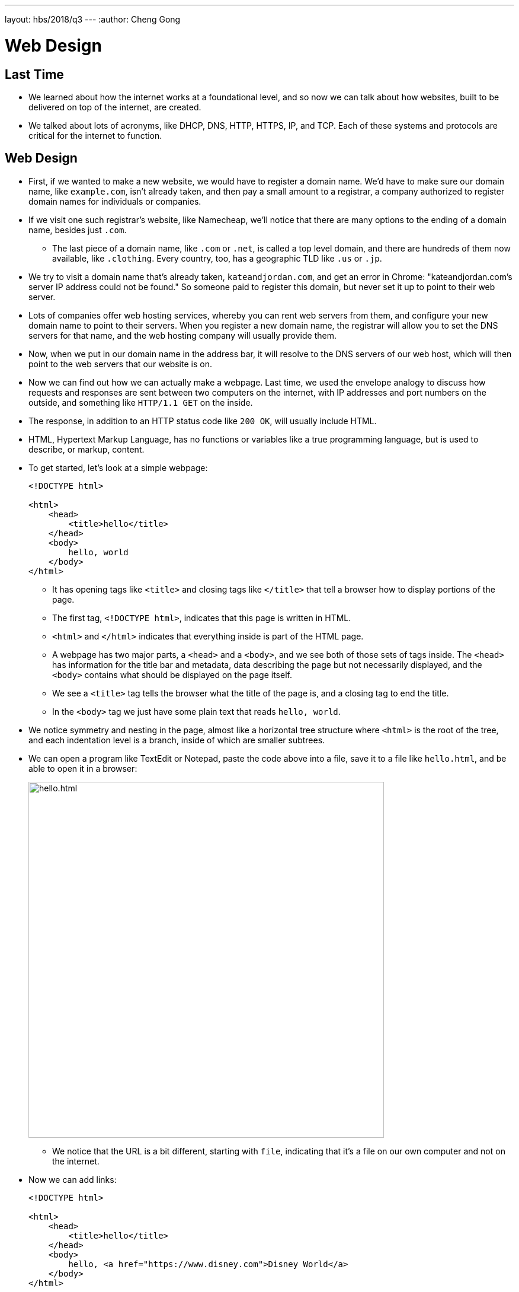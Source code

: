 ---
layout: hbs/2018/q3
---
:author: Cheng Gong

= Web Design

== Last Time

* We learned about how the internet works at a foundational level, and so now we can talk about how websites, built to be delivered on top of the internet, are created.
* We talked about lots of acronyms, like DHCP, DNS, HTTP, HTTPS, IP, and TCP. Each of these systems and protocols are critical for the internet to function.

== Web Design

* First, if we wanted to make a new website, we would have to register a domain name. We'd have to make sure our domain name, like `example.com`, isn't already taken, and then pay a small amount to a registrar, a company authorized to register domain names for individuals or companies.
* If we visit one such registrar's website, like Namecheap, we'll notice that there are many options to the ending of a domain name, besides just `.com`.
** The last piece of a domain name, like `.com` or `.net`, is called a top level domain, and there are hundreds of them now available, like `.clothing`. Every country, too, has a geographic TLD like `.us` or `.jp`.
* We try to visit a domain name that's already taken, `kateandjordan.com`, and get an error in Chrome: "kateandjordan.com's server IP address could not be found." So someone paid to register this domain, but never set it up to point to their web server.
* Lots of companies offer web hosting services, whereby you can rent web servers from them, and configure your new domain name to point to their servers. When you register a new domain name, the registrar will allow you to set the DNS servers for that name, and the web hosting company will usually provide them.
* Now, when we put in our domain name in the address bar, it will resolve to the DNS servers of our web host, which will then point to the web servers that our website is on.
* Now we can find out how we can actually make a webpage. Last time, we used the envelope analogy to discuss how requests and responses are sent between two computers on the internet, with IP addresses and port numbers on the outside, and something like `HTTP/1.1 GET` on the inside.
* The response, in addition to an HTTP status code like `200 OK`, will usually include HTML.
* HTML, Hypertext Markup Language, has no functions or variables like a true programming language, but is used to describe, or markup, content.
* To get started, let's look at a simple webpage:
+
[source, html]
----
<!DOCTYPE html>

<html>
    <head>
        <title>hello</title>
    </head>
    <body>
        hello, world
    </body>
</html>
----
** It has opening tags like `<title>` and closing tags like `</title>` that tell a browser how to display portions of the page.
** The first tag, `<!DOCTYPE html>`, indicates that this page is written in HTML.
** `<html>` and `</html>` indicates that everything inside is part of the HTML page.
** A webpage has two major parts, a `<head>` and a `<body>`, and we see both of those sets of tags inside. The `<head>` has information for the title bar and metadata, data describing the page but not necessarily displayed, and the `<body>` contains what should be displayed on the page itself.
** We see a `<title>` tag tells the browser what the title of the page is, and a closing tag to end the title.
** In the `<body>` tag we just have some plain text that reads `hello, world`.
* We notice symmetry and nesting in the page, almost like a horizontal tree structure where `<html>` is the root of the tree, and each indentation level is a branch, inside of which are smaller subtrees.
* We can open a program like TextEdit or Notepad, paste the code above into a file, save it to a file like `hello.html`, and be able to open it in a browser:
+
image::hello.png[alt="hello.html", width=600]
** We notice that the URL is a bit different, starting with `file`, indicating that it's a file on our own computer and not on the internet.
* Now we can add links:
+
[source, html]
----
<!DOCTYPE html>

<html>
    <head>
        <title>hello</title>
    </head>
    <body>
        hello, <a href="https://www.disney.com">Disney World</a>
    </body>
</html>
----
** `<a>` is an anchor tag, a building block that we can use to create a link. The `href` is an attribute that we can configure. In this case, we put the URL of where we want our link to go.
** And `<a>` by itself is a tag, but `<a href="https://www.disney.com">Disney World</a>` is an element.
* We can also save an image to our computer, perhaps `cat.jpeg`, and include it on our page:
+
[source, html]
----
<!DOCTYPE html>

<html>
    <head>
        <title>hello</title>
    </head>
    <body>
        hello, <img src="cat.jpg">
    </body>
</html>
----
** We only needed `cat.jpg` since we saved it to the same folder on our computer as `hello.html`, but we might need a longer URL if it were somewhere else.
** And it's not a good practice to include images from other websites, since they might remove it or replace it anytime. But CDNs, Content Delivery Networks, are companies that we can store images and other files with, and they will allow you to include them on your page, sending them to your users quickly.
* We can even have the image of the cat link to a page, by nesting it inside an `<a>` tag:
+
[source, html]
----
<!DOCTYPE html>

<html>
    <head>
        <title>hello</title>
    </head>
    <body>
        hello, <a href="https://www.google.com/search?q=cats"><img src="cat.jpg"></a>
    </body>
</html>
----
* Now, we can hover over our cat, and see that it's a link:
+
image::cat.png[alt="hello.html with cat", width=400]
* We can create some paragraphs with generic text:
+
[source, html]
----
<!DOCTYPE html>

<html>
    <head>
        <title>paragraphs</title>
    </head>
    <body>
        <p>
            Lorem ipsum dolor sit amet, consectetur adipiscing elit. Nullam in tincidunt augue. Duis imperdiet, justo ac iaculis rhoncus, erat elit dignissim mi, eu interdum velit sapien nec risus. Praesent ullamcorper nibh at volutpat aliquam. Nam sed aliquam risus. Nulla rutrum nunc augue, in varius lacus commodo in. Ut tincidunt nisi a convallis consequat. Fusce sed pulvinar nulla.
        </p>
        <p>
            Ut tempus rutrum arcu eget condimentum. Morbi elit ipsum, gravida faucibus sodales quis, varius at mi. Suspendisse id viverra lectus. Etiam dignissim interdum felis quis faucibus. Integer et vestibulum eros, non malesuada felis. Pellentesque porttitor eleifend laoreet. Duis sit amet pellentesque nisi. Aenean ligula mauris, volutpat sed luctus in, consectetur id turpis. Phasellus mattis dui ac metus blandit volutpat. Donec lorem arcu, sollicitudin in risus a, imperdiet condimentum augue. Ut at facilisis mauris. Curabitur sagittis augue in dictum gravida. Integer sed sem sed justo tempus ultrices eu non magna. Phasellus semper eros erat, a posuere nisi auctor et. Praesent dignissim orci aliquam laoreet scelerisque.
        </p>
        <p>
            Mauris eget erat arcu. Maecenas ac ante vel ipsum bibendum varius. Nunc tristique nulla eget tincidunt molestie. Morbi sed mauris eu lectus vehicula iaculis ac id lacus. Etiam sit amet magna massa. In pulvinar sapien ac mi ultrices, quis consequat nisl hendrerit. Aliquam pharetra nec sem non vehicula. In et risus leo. Ut tristique ornare nisl et lacinia.
        </p>
    </body>
</html>
----
** The `<p>` tags indicate paragraphs in HTML.
* In our http://cdn.cs50.net/hbs/2018/q3/classes/web_design/web_design/[source code online], we have more examples of features like headings, lists, and tables.
* HTML tags provide important additional metadata, or data that indicates the semantics, or meaning, of text displayed on the page.
* In Chrome, we can use the View > Developer > View Source menu option to see the HTML source code of a page:
+
image::table_source.png[alt="source of table.html", width=400]
** `<tr>` is for a row in a table, and `<td>` is for table data, or one cell in a table.
* Many websites today are actually not written by hand in HTML, but rather generated by a higher-level programming language that we'll discuss later on. And the fact that pages are likely to be generated dynamically, from changing data, is why simply copying the source of a page isn't a terribly big concern. For example, if we copy Google's search page, we don't have access to the server that returns the results for every possible search.
* A link to search for `cats` on Google looks like `https://www.google.com/search?q=cats` after we type `cats` into the search box. The base page is `https://www.google.com/search`, and the `?` allows us to pass in some inputs to web servers via the URL. `q` probably stands for "query", and what we typed into the search box was indeed `cats`, so we see that in the URL of the page we go to.
** And on a side note, Google (and other search engines) create their results by starting on a list of known websites (or registered domain names), and having a program download all pages linked by the website's main pages. It does that recursively, in a loop, and gathers related data to help rank results. The "dark web" just refers to pages on the web that might be password-protected, like most of Facebook or Canvas, and not indexed by search engines. And search engines can show different results for the same query, depending on whether you're logged into your own account, or searching from different locations where certain results are more or less popular.
* We can probably replace the `cats` portion of the URL with anything we want to look for, and we can create a form in HTML that does that for us:
+
[source, html]
----
<!DOCTYPE html>

<html>
    <head>
        <title>My Google</title>
    </head>
    <body>
        <h1>My Google</h1>
        <form action="https://www.google.com/search" method="get">
            <input name="q" type="text">
            <br>
            <input type="submit">
        </form>
    </body>
</html>
----
** The `action` in the `form` is the URL that our browser will take us to, and it will automatically add `q=` with what we typed in, into the URL as well.
** We can add other attributes to `input`, adding placeholder text or turning off autocomplete. While minor, these small improvements add up to a better experience for the user.
* CSS is another language used to style webpages. We can see an example of CSS:
+
[source, html]
----
<!DOCTYPE html>

<html>
    <head>
        <style>

            body {
                text-align: center;
            }

        </style>
        <title>My Google</title>
    </head>
    <body>
        <h1>My Google</h1>
        <form action="https://www.google.com/search" method="get">
            <input name="q" type="text">
            <br>
            <input type="submit">
        </form>
    </body>
</html>
----
** With the new syntax and element, `<style>`, in the `<head>` element, we can apply styles to elements in the body of our page. Here, we specify that for the entire `<body>` element, we want our text to be aligned in the center. And we would know these attributes (keys, like `text-align`) and values (like `center`) by reading documentation or doing a quick Google search.
* And we can take this one step further, embedding a file of CSS rules in our HTML page:
+
[source, html]
----
<!DOCTYPE html>

<html>
    <head>
        <link rel="stylesheet" href="hello.css">
        <title>My Google</title>
    </head>
    <body>
        <h1>My Google</h1>
        <form action="https://www.google.com/search" method="get">
            <input name="q" type="text">
            <br>
            <input type="submit">
        </form>
    </body>
</html>
----
** Now, all we need to do is to have a `hello.css` file with the styles we already wrote, and we can include it on all the HTML pages we would like. Then, we can work on them separately, or change them once to have the changes across all the pages on our site.
* A popular library, http://getbootstrap.com[Bootstrap], is an open source collection of CSS rules already written by others, that we can include in our own websites for free. Forms and buttons, for example, are styled to look more modern.
* Our own CSS file might look like this:
+
[source, css]
----
body {
    text-align: center;
}

h1 {
    color: #00ff00;
}
----
** `body` and `h1` are selectors, and they refer to the elements on the page that should be affected by the rules inside the braces.
** We can have more specific selectors by adding attributes like `class="medium"` to our elements, where we define our own keywords that can then be changed with:
+
[source, css]
----
.medium {
    font-size: medium;
}
----
* In this week's assignment, we'll use the CS50 IDE to experiment with creating our own webpages.
